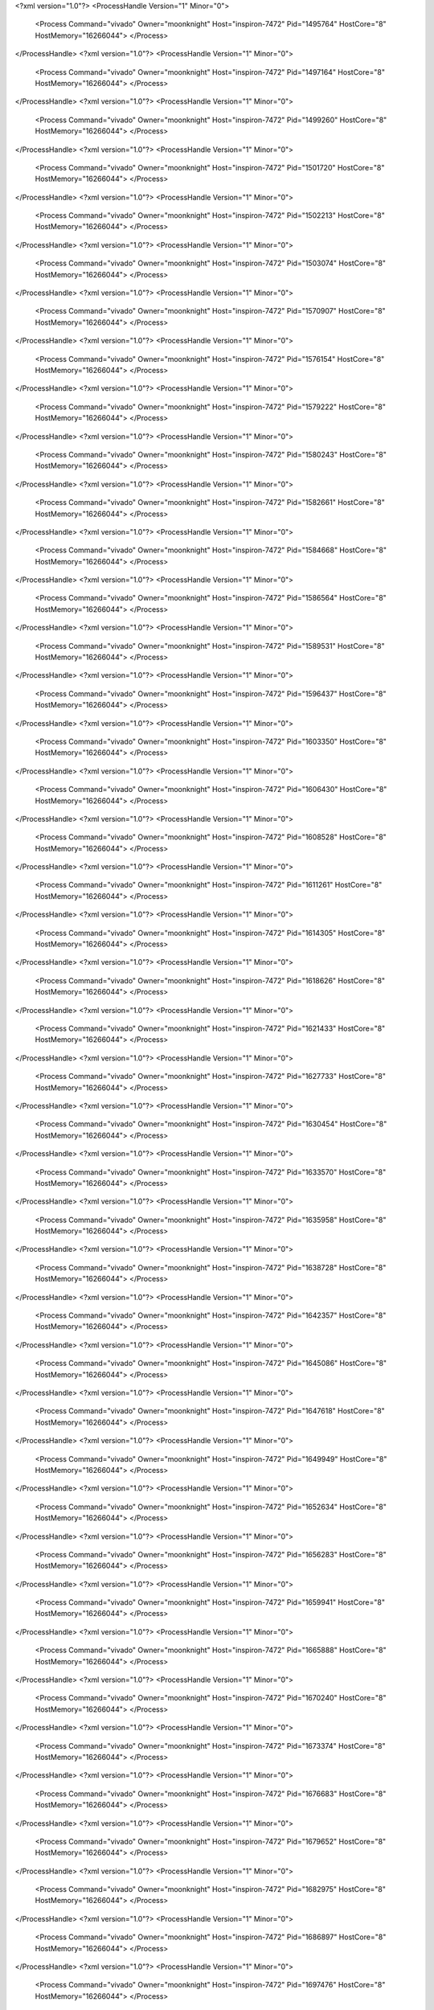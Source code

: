 <?xml version="1.0"?>
<ProcessHandle Version="1" Minor="0">
    <Process Command="vivado" Owner="moonknight" Host="inspiron-7472" Pid="1495764" HostCore="8" HostMemory="16266044">
    </Process>
</ProcessHandle>
<?xml version="1.0"?>
<ProcessHandle Version="1" Minor="0">
    <Process Command="vivado" Owner="moonknight" Host="inspiron-7472" Pid="1497164" HostCore="8" HostMemory="16266044">
    </Process>
</ProcessHandle>
<?xml version="1.0"?>
<ProcessHandle Version="1" Minor="0">
    <Process Command="vivado" Owner="moonknight" Host="inspiron-7472" Pid="1499260" HostCore="8" HostMemory="16266044">
    </Process>
</ProcessHandle>
<?xml version="1.0"?>
<ProcessHandle Version="1" Minor="0">
    <Process Command="vivado" Owner="moonknight" Host="inspiron-7472" Pid="1501720" HostCore="8" HostMemory="16266044">
    </Process>
</ProcessHandle>
<?xml version="1.0"?>
<ProcessHandle Version="1" Minor="0">
    <Process Command="vivado" Owner="moonknight" Host="inspiron-7472" Pid="1502213" HostCore="8" HostMemory="16266044">
    </Process>
</ProcessHandle>
<?xml version="1.0"?>
<ProcessHandle Version="1" Minor="0">
    <Process Command="vivado" Owner="moonknight" Host="inspiron-7472" Pid="1503074" HostCore="8" HostMemory="16266044">
    </Process>
</ProcessHandle>
<?xml version="1.0"?>
<ProcessHandle Version="1" Minor="0">
    <Process Command="vivado" Owner="moonknight" Host="inspiron-7472" Pid="1570907" HostCore="8" HostMemory="16266044">
    </Process>
</ProcessHandle>
<?xml version="1.0"?>
<ProcessHandle Version="1" Minor="0">
    <Process Command="vivado" Owner="moonknight" Host="inspiron-7472" Pid="1576154" HostCore="8" HostMemory="16266044">
    </Process>
</ProcessHandle>
<?xml version="1.0"?>
<ProcessHandle Version="1" Minor="0">
    <Process Command="vivado" Owner="moonknight" Host="inspiron-7472" Pid="1579222" HostCore="8" HostMemory="16266044">
    </Process>
</ProcessHandle>
<?xml version="1.0"?>
<ProcessHandle Version="1" Minor="0">
    <Process Command="vivado" Owner="moonknight" Host="inspiron-7472" Pid="1580243" HostCore="8" HostMemory="16266044">
    </Process>
</ProcessHandle>
<?xml version="1.0"?>
<ProcessHandle Version="1" Minor="0">
    <Process Command="vivado" Owner="moonknight" Host="inspiron-7472" Pid="1582661" HostCore="8" HostMemory="16266044">
    </Process>
</ProcessHandle>
<?xml version="1.0"?>
<ProcessHandle Version="1" Minor="0">
    <Process Command="vivado" Owner="moonknight" Host="inspiron-7472" Pid="1584668" HostCore="8" HostMemory="16266044">
    </Process>
</ProcessHandle>
<?xml version="1.0"?>
<ProcessHandle Version="1" Minor="0">
    <Process Command="vivado" Owner="moonknight" Host="inspiron-7472" Pid="1586564" HostCore="8" HostMemory="16266044">
    </Process>
</ProcessHandle>
<?xml version="1.0"?>
<ProcessHandle Version="1" Minor="0">
    <Process Command="vivado" Owner="moonknight" Host="inspiron-7472" Pid="1589531" HostCore="8" HostMemory="16266044">
    </Process>
</ProcessHandle>
<?xml version="1.0"?>
<ProcessHandle Version="1" Minor="0">
    <Process Command="vivado" Owner="moonknight" Host="inspiron-7472" Pid="1596437" HostCore="8" HostMemory="16266044">
    </Process>
</ProcessHandle>
<?xml version="1.0"?>
<ProcessHandle Version="1" Minor="0">
    <Process Command="vivado" Owner="moonknight" Host="inspiron-7472" Pid="1603350" HostCore="8" HostMemory="16266044">
    </Process>
</ProcessHandle>
<?xml version="1.0"?>
<ProcessHandle Version="1" Minor="0">
    <Process Command="vivado" Owner="moonknight" Host="inspiron-7472" Pid="1606430" HostCore="8" HostMemory="16266044">
    </Process>
</ProcessHandle>
<?xml version="1.0"?>
<ProcessHandle Version="1" Minor="0">
    <Process Command="vivado" Owner="moonknight" Host="inspiron-7472" Pid="1608528" HostCore="8" HostMemory="16266044">
    </Process>
</ProcessHandle>
<?xml version="1.0"?>
<ProcessHandle Version="1" Minor="0">
    <Process Command="vivado" Owner="moonknight" Host="inspiron-7472" Pid="1611261" HostCore="8" HostMemory="16266044">
    </Process>
</ProcessHandle>
<?xml version="1.0"?>
<ProcessHandle Version="1" Minor="0">
    <Process Command="vivado" Owner="moonknight" Host="inspiron-7472" Pid="1614305" HostCore="8" HostMemory="16266044">
    </Process>
</ProcessHandle>
<?xml version="1.0"?>
<ProcessHandle Version="1" Minor="0">
    <Process Command="vivado" Owner="moonknight" Host="inspiron-7472" Pid="1618626" HostCore="8" HostMemory="16266044">
    </Process>
</ProcessHandle>
<?xml version="1.0"?>
<ProcessHandle Version="1" Minor="0">
    <Process Command="vivado" Owner="moonknight" Host="inspiron-7472" Pid="1621433" HostCore="8" HostMemory="16266044">
    </Process>
</ProcessHandle>
<?xml version="1.0"?>
<ProcessHandle Version="1" Minor="0">
    <Process Command="vivado" Owner="moonknight" Host="inspiron-7472" Pid="1627733" HostCore="8" HostMemory="16266044">
    </Process>
</ProcessHandle>
<?xml version="1.0"?>
<ProcessHandle Version="1" Minor="0">
    <Process Command="vivado" Owner="moonknight" Host="inspiron-7472" Pid="1630454" HostCore="8" HostMemory="16266044">
    </Process>
</ProcessHandle>
<?xml version="1.0"?>
<ProcessHandle Version="1" Minor="0">
    <Process Command="vivado" Owner="moonknight" Host="inspiron-7472" Pid="1633570" HostCore="8" HostMemory="16266044">
    </Process>
</ProcessHandle>
<?xml version="1.0"?>
<ProcessHandle Version="1" Minor="0">
    <Process Command="vivado" Owner="moonknight" Host="inspiron-7472" Pid="1635958" HostCore="8" HostMemory="16266044">
    </Process>
</ProcessHandle>
<?xml version="1.0"?>
<ProcessHandle Version="1" Minor="0">
    <Process Command="vivado" Owner="moonknight" Host="inspiron-7472" Pid="1638728" HostCore="8" HostMemory="16266044">
    </Process>
</ProcessHandle>
<?xml version="1.0"?>
<ProcessHandle Version="1" Minor="0">
    <Process Command="vivado" Owner="moonknight" Host="inspiron-7472" Pid="1642357" HostCore="8" HostMemory="16266044">
    </Process>
</ProcessHandle>
<?xml version="1.0"?>
<ProcessHandle Version="1" Minor="0">
    <Process Command="vivado" Owner="moonknight" Host="inspiron-7472" Pid="1645086" HostCore="8" HostMemory="16266044">
    </Process>
</ProcessHandle>
<?xml version="1.0"?>
<ProcessHandle Version="1" Minor="0">
    <Process Command="vivado" Owner="moonknight" Host="inspiron-7472" Pid="1647618" HostCore="8" HostMemory="16266044">
    </Process>
</ProcessHandle>
<?xml version="1.0"?>
<ProcessHandle Version="1" Minor="0">
    <Process Command="vivado" Owner="moonknight" Host="inspiron-7472" Pid="1649949" HostCore="8" HostMemory="16266044">
    </Process>
</ProcessHandle>
<?xml version="1.0"?>
<ProcessHandle Version="1" Minor="0">
    <Process Command="vivado" Owner="moonknight" Host="inspiron-7472" Pid="1652634" HostCore="8" HostMemory="16266044">
    </Process>
</ProcessHandle>
<?xml version="1.0"?>
<ProcessHandle Version="1" Minor="0">
    <Process Command="vivado" Owner="moonknight" Host="inspiron-7472" Pid="1656283" HostCore="8" HostMemory="16266044">
    </Process>
</ProcessHandle>
<?xml version="1.0"?>
<ProcessHandle Version="1" Minor="0">
    <Process Command="vivado" Owner="moonknight" Host="inspiron-7472" Pid="1659941" HostCore="8" HostMemory="16266044">
    </Process>
</ProcessHandle>
<?xml version="1.0"?>
<ProcessHandle Version="1" Minor="0">
    <Process Command="vivado" Owner="moonknight" Host="inspiron-7472" Pid="1665888" HostCore="8" HostMemory="16266044">
    </Process>
</ProcessHandle>
<?xml version="1.0"?>
<ProcessHandle Version="1" Minor="0">
    <Process Command="vivado" Owner="moonknight" Host="inspiron-7472" Pid="1670240" HostCore="8" HostMemory="16266044">
    </Process>
</ProcessHandle>
<?xml version="1.0"?>
<ProcessHandle Version="1" Minor="0">
    <Process Command="vivado" Owner="moonknight" Host="inspiron-7472" Pid="1673374" HostCore="8" HostMemory="16266044">
    </Process>
</ProcessHandle>
<?xml version="1.0"?>
<ProcessHandle Version="1" Minor="0">
    <Process Command="vivado" Owner="moonknight" Host="inspiron-7472" Pid="1676683" HostCore="8" HostMemory="16266044">
    </Process>
</ProcessHandle>
<?xml version="1.0"?>
<ProcessHandle Version="1" Minor="0">
    <Process Command="vivado" Owner="moonknight" Host="inspiron-7472" Pid="1679652" HostCore="8" HostMemory="16266044">
    </Process>
</ProcessHandle>
<?xml version="1.0"?>
<ProcessHandle Version="1" Minor="0">
    <Process Command="vivado" Owner="moonknight" Host="inspiron-7472" Pid="1682975" HostCore="8" HostMemory="16266044">
    </Process>
</ProcessHandle>
<?xml version="1.0"?>
<ProcessHandle Version="1" Minor="0">
    <Process Command="vivado" Owner="moonknight" Host="inspiron-7472" Pid="1686897" HostCore="8" HostMemory="16266044">
    </Process>
</ProcessHandle>
<?xml version="1.0"?>
<ProcessHandle Version="1" Minor="0">
    <Process Command="vivado" Owner="moonknight" Host="inspiron-7472" Pid="1697476" HostCore="8" HostMemory="16266044">
    </Process>
</ProcessHandle>
<?xml version="1.0"?>
<ProcessHandle Version="1" Minor="0">
    <Process Command="vivado" Owner="moonknight" Host="inspiron-7472" Pid="1699680" HostCore="8" HostMemory="16266044">
    </Process>
</ProcessHandle>
<?xml version="1.0"?>
<ProcessHandle Version="1" Minor="0">
    <Process Command="vivado" Owner="moonknight" Host="inspiron-7472" Pid="1704057" HostCore="8" HostMemory="16266044">
    </Process>
</ProcessHandle>
<?xml version="1.0"?>
<ProcessHandle Version="1" Minor="0">
    <Process Command="vivado" Owner="moonknight" Host="inspiron-7472" Pid="1711900" HostCore="8" HostMemory="16266044">
    </Process>
</ProcessHandle>
<?xml version="1.0"?>
<ProcessHandle Version="1" Minor="0">
    <Process Command="vivado" Owner="moonknight" Host="inspiron-7472" Pid="1715662" HostCore="8" HostMemory="16266044">
    </Process>
</ProcessHandle>
<?xml version="1.0"?>
<ProcessHandle Version="1" Minor="0">
    <Process Command="vivado" Owner="moonknight" Host="inspiron-7472" Pid="1720095" HostCore="8" HostMemory="16266044">
    </Process>
</ProcessHandle>
<?xml version="1.0"?>
<ProcessHandle Version="1" Minor="0">
    <Process Command="vivado" Owner="moonknight" Host="inspiron-7472" Pid="1722721" HostCore="8" HostMemory="16266044">
    </Process>
</ProcessHandle>
<?xml version="1.0"?>
<ProcessHandle Version="1" Minor="0">
    <Process Command="vivado" Owner="moonknight" Host="inspiron-7472" Pid="1723862" HostCore="8" HostMemory="16266044">
    </Process>
</ProcessHandle>
<?xml version="1.0"?>
<ProcessHandle Version="1" Minor="0">
    <Process Command="vivado" Owner="moonknight" Host="inspiron-7472" Pid="1724923" HostCore="8" HostMemory="16266044">
    </Process>
</ProcessHandle>
<?xml version="1.0"?>
<ProcessHandle Version="1" Minor="0">
    <Process Command="vivado" Owner="moonknight" Host="inspiron-7472" Pid="1727408" HostCore="8" HostMemory="16266044">
    </Process>
</ProcessHandle>
<?xml version="1.0"?>
<ProcessHandle Version="1" Minor="0">
    <Process Command="vivado" Owner="moonknight" Host="inspiron-7472" Pid="1729385" HostCore="8" HostMemory="16266044">
    </Process>
</ProcessHandle>
<?xml version="1.0"?>
<ProcessHandle Version="1" Minor="0">
    <Process Command="vivado" Owner="moonknight" Host="inspiron-7472" Pid="1732084" HostCore="8" HostMemory="16266044">
    </Process>
</ProcessHandle>
<?xml version="1.0"?>
<ProcessHandle Version="1" Minor="0">
    <Process Command="vivado" Owner="moonknight" Host="inspiron-7472" Pid="1736577" HostCore="8" HostMemory="16266044">
    </Process>
</ProcessHandle>
<?xml version="1.0"?>
<ProcessHandle Version="1" Minor="0">
    <Process Command="vivado" Owner="moonknight" Host="inspiron-7472" Pid="1738392" HostCore="8" HostMemory="16266044">
    </Process>
</ProcessHandle>
<?xml version="1.0"?>
<ProcessHandle Version="1" Minor="0">
    <Process Command="vivado" Owner="moonknight" Host="inspiron-7472" Pid="1740446" HostCore="8" HostMemory="16266044">
    </Process>
</ProcessHandle>
<?xml version="1.0"?>
<ProcessHandle Version="1" Minor="0">
    <Process Command="vivado" Owner="moonknight" Host="inspiron-7472" Pid="1745359" HostCore="8" HostMemory="16266044">
    </Process>
</ProcessHandle>
<?xml version="1.0"?>
<ProcessHandle Version="1" Minor="0">
    <Process Command="vivado" Owner="moonknight" Host="inspiron-7472" Pid="1753851" HostCore="8" HostMemory="16266044">
    </Process>
</ProcessHandle>
<?xml version="1.0"?>
<ProcessHandle Version="1" Minor="0">
    <Process Command="vivado" Owner="moonknight" Host="inspiron-7472" Pid="1758202" HostCore="8" HostMemory="16266044">
    </Process>
</ProcessHandle>
<?xml version="1.0"?>
<ProcessHandle Version="1" Minor="0">
    <Process Command="vivado" Owner="moonknight" Host="inspiron-7472" Pid="1759448" HostCore="8" HostMemory="16266044">
    </Process>
</ProcessHandle>
<?xml version="1.0"?>
<ProcessHandle Version="1" Minor="0">
    <Process Command="vivado" Owner="moonknight" Host="inspiron-7472" Pid="1760104" HostCore="8" HostMemory="16266044">
    </Process>
</ProcessHandle>
<?xml version="1.0"?>
<ProcessHandle Version="1" Minor="0">
    <Process Command="vivado" Owner="moonknight" Host="inspiron-7472" Pid="1760928" HostCore="8" HostMemory="16266044">
    </Process>
</ProcessHandle>
<?xml version="1.0"?>
<ProcessHandle Version="1" Minor="0">
    <Process Command="vivado" Owner="moonknight" Host="inspiron-7472" Pid="1762434" HostCore="8" HostMemory="16266044">
    </Process>
</ProcessHandle>
<?xml version="1.0"?>
<ProcessHandle Version="1" Minor="0">
    <Process Command="vivado" Owner="moonknight" Host="inspiron-7472" Pid="1764776" HostCore="8" HostMemory="16266044">
    </Process>
</ProcessHandle>
<?xml version="1.0"?>
<ProcessHandle Version="1" Minor="0">
    <Process Command="vivado" Owner="moonknight" Host="inspiron-7472" Pid="1766805" HostCore="8" HostMemory="16266044">
    </Process>
</ProcessHandle>
<?xml version="1.0"?>
<ProcessHandle Version="1" Minor="0">
    <Process Command="vivado" Owner="moonknight" Host="inspiron-7472" Pid="1768868" HostCore="8" HostMemory="16266044">
    </Process>
</ProcessHandle>
